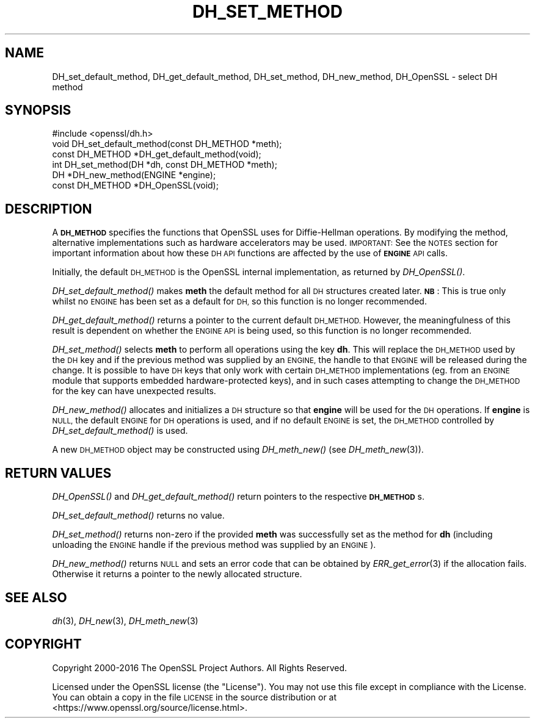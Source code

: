 .\" Automatically generated by Pod::Man 2.28 (Pod::Simple 3.29)
.\"
.\" Standard preamble:
.\" ========================================================================
.de Sp \" Vertical space (when we can't use .PP)
.if t .sp .5v
.if n .sp
..
.de Vb \" Begin verbatim text
.ft CW
.nf
.ne \\$1
..
.de Ve \" End verbatim text
.ft R
.fi
..
.\" Set up some character translations and predefined strings.  \*(-- will
.\" give an unbreakable dash, \*(PI will give pi, \*(L" will give a left
.\" double quote, and \*(R" will give a right double quote.  \*(C+ will
.\" give a nicer C++.  Capital omega is used to do unbreakable dashes and
.\" therefore won't be available.  \*(C` and \*(C' expand to `' in nroff,
.\" nothing in troff, for use with C<>.
.tr \(*W-
.ds C+ C\v'-.1v'\h'-1p'\s-2+\h'-1p'+\s0\v'.1v'\h'-1p'
.ie n \{\
.    ds -- \(*W-
.    ds PI pi
.    if (\n(.H=4u)&(1m=24u) .ds -- \(*W\h'-12u'\(*W\h'-12u'-\" diablo 10 pitch
.    if (\n(.H=4u)&(1m=20u) .ds -- \(*W\h'-12u'\(*W\h'-8u'-\"  diablo 12 pitch
.    ds L" ""
.    ds R" ""
.    ds C` ""
.    ds C' ""
'br\}
.el\{\
.    ds -- \|\(em\|
.    ds PI \(*p
.    ds L" ``
.    ds R" ''
.    ds C`
.    ds C'
'br\}
.\"
.\" Escape single quotes in literal strings from groff's Unicode transform.
.ie \n(.g .ds Aq \(aq
.el       .ds Aq '
.\"
.\" If the F register is turned on, we'll generate index entries on stderr for
.\" titles (.TH), headers (.SH), subsections (.SS), items (.Ip), and index
.\" entries marked with X<> in POD.  Of course, you'll have to process the
.\" output yourself in some meaningful fashion.
.\"
.\" Avoid warning from groff about undefined register 'F'.
.de IX
..
.nr rF 0
.if \n(.g .if rF .nr rF 1
.if (\n(rF:(\n(.g==0)) \{
.    if \nF \{
.        de IX
.        tm Index:\\$1\t\\n%\t"\\$2"
..
.        if !\nF==2 \{
.            nr % 0
.            nr F 2
.        \}
.    \}
.\}
.rr rF
.\"
.\" Accent mark definitions (@(#)ms.acc 1.5 88/02/08 SMI; from UCB 4.2).
.\" Fear.  Run.  Save yourself.  No user-serviceable parts.
.    \" fudge factors for nroff and troff
.if n \{\
.    ds #H 0
.    ds #V .8m
.    ds #F .3m
.    ds #[ \f1
.    ds #] \fP
.\}
.if t \{\
.    ds #H ((1u-(\\\\n(.fu%2u))*.13m)
.    ds #V .6m
.    ds #F 0
.    ds #[ \&
.    ds #] \&
.\}
.    \" simple accents for nroff and troff
.if n \{\
.    ds ' \&
.    ds ` \&
.    ds ^ \&
.    ds , \&
.    ds ~ ~
.    ds /
.\}
.if t \{\
.    ds ' \\k:\h'-(\\n(.wu*8/10-\*(#H)'\'\h"|\\n:u"
.    ds ` \\k:\h'-(\\n(.wu*8/10-\*(#H)'\`\h'|\\n:u'
.    ds ^ \\k:\h'-(\\n(.wu*10/11-\*(#H)'^\h'|\\n:u'
.    ds , \\k:\h'-(\\n(.wu*8/10)',\h'|\\n:u'
.    ds ~ \\k:\h'-(\\n(.wu-\*(#H-.1m)'~\h'|\\n:u'
.    ds / \\k:\h'-(\\n(.wu*8/10-\*(#H)'\z\(sl\h'|\\n:u'
.\}
.    \" troff and (daisy-wheel) nroff accents
.ds : \\k:\h'-(\\n(.wu*8/10-\*(#H+.1m+\*(#F)'\v'-\*(#V'\z.\h'.2m+\*(#F'.\h'|\\n:u'\v'\*(#V'
.ds 8 \h'\*(#H'\(*b\h'-\*(#H'
.ds o \\k:\h'-(\\n(.wu+\w'\(de'u-\*(#H)/2u'\v'-.3n'\*(#[\z\(de\v'.3n'\h'|\\n:u'\*(#]
.ds d- \h'\*(#H'\(pd\h'-\w'~'u'\v'-.25m'\f2\(hy\fP\v'.25m'\h'-\*(#H'
.ds D- D\\k:\h'-\w'D'u'\v'-.11m'\z\(hy\v'.11m'\h'|\\n:u'
.ds th \*(#[\v'.3m'\s+1I\s-1\v'-.3m'\h'-(\w'I'u*2/3)'\s-1o\s+1\*(#]
.ds Th \*(#[\s+2I\s-2\h'-\w'I'u*3/5'\v'-.3m'o\v'.3m'\*(#]
.ds ae a\h'-(\w'a'u*4/10)'e
.ds Ae A\h'-(\w'A'u*4/10)'E
.    \" corrections for vroff
.if v .ds ~ \\k:\h'-(\\n(.wu*9/10-\*(#H)'\s-2\u~\d\s+2\h'|\\n:u'
.if v .ds ^ \\k:\h'-(\\n(.wu*10/11-\*(#H)'\v'-.4m'^\v'.4m'\h'|\\n:u'
.    \" for low resolution devices (crt and lpr)
.if \n(.H>23 .if \n(.V>19 \
\{\
.    ds : e
.    ds 8 ss
.    ds o a
.    ds d- d\h'-1'\(ga
.    ds D- D\h'-1'\(hy
.    ds th \o'bp'
.    ds Th \o'LP'
.    ds ae ae
.    ds Ae AE
.\}
.rm #[ #] #H #V #F C
.\" ========================================================================
.\"
.IX Title "DH_SET_METHOD 3"
.TH DH_SET_METHOD 3 "2017-04-19" "1.1.0f-dev" "OpenSSL"
.\" For nroff, turn off justification.  Always turn off hyphenation; it makes
.\" way too many mistakes in technical documents.
.if n .ad l
.nh
.SH "NAME"
DH_set_default_method, DH_get_default_method,
DH_set_method, DH_new_method, DH_OpenSSL \- select DH method
.SH "SYNOPSIS"
.IX Header "SYNOPSIS"
.Vb 1
\& #include <openssl/dh.h>
\&
\& void DH_set_default_method(const DH_METHOD *meth);
\&
\& const DH_METHOD *DH_get_default_method(void);
\&
\& int DH_set_method(DH *dh, const DH_METHOD *meth);
\&
\& DH *DH_new_method(ENGINE *engine);
\&
\& const DH_METHOD *DH_OpenSSL(void);
.Ve
.SH "DESCRIPTION"
.IX Header "DESCRIPTION"
A \fB\s-1DH_METHOD\s0\fR specifies the functions that OpenSSL uses for Diffie-Hellman
operations. By modifying the method, alternative implementations
such as hardware accelerators may be used. \s-1IMPORTANT:\s0 See the \s-1NOTES\s0 section for
important information about how these \s-1DH API\s0 functions are affected by the use
of \fB\s-1ENGINE\s0\fR \s-1API\s0 calls.
.PP
Initially, the default \s-1DH_METHOD\s0 is the OpenSSL internal implementation, as
returned by \fIDH_OpenSSL()\fR.
.PP
\&\fIDH_set_default_method()\fR makes \fBmeth\fR the default method for all \s-1DH\s0
structures created later. \fB\s-1NB\s0\fR: This is true only whilst no \s-1ENGINE\s0 has been set
as a default for \s-1DH,\s0 so this function is no longer recommended.
.PP
\&\fIDH_get_default_method()\fR returns a pointer to the current default \s-1DH_METHOD.\s0
However, the meaningfulness of this result is dependent on whether the \s-1ENGINE
API\s0 is being used, so this function is no longer recommended.
.PP
\&\fIDH_set_method()\fR selects \fBmeth\fR to perform all operations using the key \fBdh\fR.
This will replace the \s-1DH_METHOD\s0 used by the \s-1DH\s0 key and if the previous method
was supplied by an \s-1ENGINE,\s0 the handle to that \s-1ENGINE\s0 will be released during the
change. It is possible to have \s-1DH\s0 keys that only work with certain \s-1DH_METHOD\s0
implementations (eg. from an \s-1ENGINE\s0 module that supports embedded
hardware-protected keys), and in such cases attempting to change the \s-1DH_METHOD\s0
for the key can have unexpected results.
.PP
\&\fIDH_new_method()\fR allocates and initializes a \s-1DH\s0 structure so that \fBengine\fR will
be used for the \s-1DH\s0 operations. If \fBengine\fR is \s-1NULL,\s0 the default \s-1ENGINE\s0 for \s-1DH\s0
operations is used, and if no default \s-1ENGINE\s0 is set, the \s-1DH_METHOD\s0 controlled by
\&\fIDH_set_default_method()\fR is used.
.PP
A new \s-1DH_METHOD\s0 object may be constructed using \fIDH_meth_new()\fR (see
\&\fIDH_meth_new\fR\|(3)).
.SH "RETURN VALUES"
.IX Header "RETURN VALUES"
\&\fIDH_OpenSSL()\fR and \fIDH_get_default_method()\fR return pointers to the respective
\&\fB\s-1DH_METHOD\s0\fRs.
.PP
\&\fIDH_set_default_method()\fR returns no value.
.PP
\&\fIDH_set_method()\fR returns non-zero if the provided \fBmeth\fR was successfully set as
the method for \fBdh\fR (including unloading the \s-1ENGINE\s0 handle if the previous
method was supplied by an \s-1ENGINE\s0).
.PP
\&\fIDH_new_method()\fR returns \s-1NULL\s0 and sets an error code that can be obtained by
\&\fIERR_get_error\fR\|(3) if the allocation fails. Otherwise it
returns a pointer to the newly allocated structure.
.SH "SEE ALSO"
.IX Header "SEE ALSO"
\&\fIdh\fR\|(3), \fIDH_new\fR\|(3), \fIDH_meth_new\fR\|(3)
.SH "COPYRIGHT"
.IX Header "COPYRIGHT"
Copyright 2000\-2016 The OpenSSL Project Authors. All Rights Reserved.
.PP
Licensed under the OpenSSL license (the \*(L"License\*(R").  You may not use
this file except in compliance with the License.  You can obtain a copy
in the file \s-1LICENSE\s0 in the source distribution or at
<https://www.openssl.org/source/license.html>.
